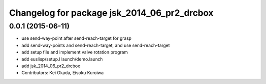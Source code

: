 ^^^^^^^^^^^^^^^^^^^^^^^^^^^^^^^^^^^^^^^^^^^^
Changelog for package jsk_2014_06_pr2_drcbox
^^^^^^^^^^^^^^^^^^^^^^^^^^^^^^^^^^^^^^^^^^^^

0.0.1 (2015-06-11)
------------------
* use send-way-point after send-reach-target for grasp
* add send-way-points and send-reach-target, and use send-reach-target
* add setup file and implement valve rotation program
* add euslisp/setup.l launch/demo.launch
* add jsk_2014_06_pr2_drcbox
* Contributors: Kei Okada, Eisoku Kuroiwa
